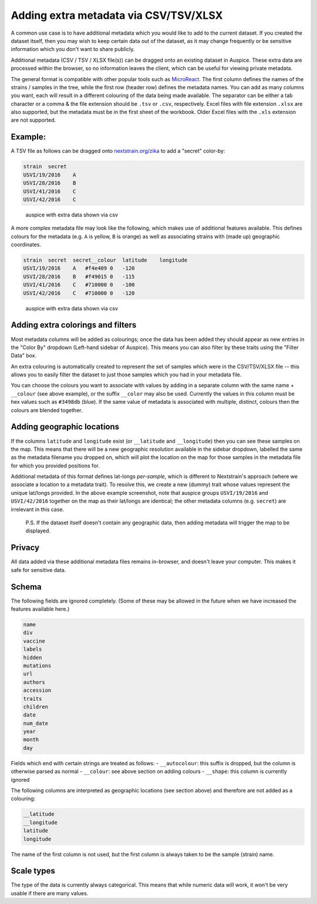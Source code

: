 Adding extra metadata via CSV/TSV/XLSX
======================================

A common use case is to have additional metadata which you would like to add to the current dataset. If you created the dataset itself, then you may wish to keep certain data out of the dataset, as it may change frequently or be sensitive information which you don't want to share publicly.

Additional metadata (CSV / TSV / XLSX file(s)) can be dragged onto an existing dataset in Auspice. These extra data are processed within the browser, so no information leaves the client, which can be useful for viewing private metadata.

The general format is compatible with other popular tools such as `MicroReact <https://microreact.org/>`__. The first column defines the names of the strains / samples in the tree, while the first row (header row) defines the metadata names. You can add as many columns you want, each will result in a different colouring of the data being made available. The separator can be either a tab character or a comma & the file extension should be ``.tsv`` or ``.csv``, respectively. Excel files with file extension ``.xlsx`` are also supported, but the metadata must be in the first sheet of the workbook. Older Excel files with the ``.xls`` extension are not supported.

Example:
--------

A TSV file as follows can be dragged onto `nextstrain.org/zika <https://nextstrain.org/zika>`__ to add a "secret" color-by:

.. code:: text

   strain  secret
   USVI/19/2016    A
   USVI/28/2016    B
   USVI/41/2016    C
   USVI/42/2016    C

.. figure:: ../assets/csv-extra-data.png
   :alt: auspice with extra data shown via csv

   auspice with extra data shown via csv

A more complex metadata file may look like the following, which makes use of additional features available. This defines colours for the metadata (e.g. ``A`` is yellow, ``B`` is orange) as well as associating strains with (made up) geographic coordinates.

.. code:: text

   strain  secret  secret__colour  latitude    longitude
   USVI/19/2016    A   #f4e409 0   -120
   USVI/28/2016    B   #f49015 0   -115
   USVI/41/2016    C   #710000 0   -100
   USVI/42/2016    C   #710000 0   -120

.. figure:: ../assets/csv-extra-data-2.png
   :alt: auspice with extra data shown via csv

   auspice with extra data shown via csv

Adding extra colorings and filters
----------------------------------

Most metadata columns will be added as colourings; once the data has been added they should appear as new entries in the "Color By" dropdown (Left-hand sidebar of Auspice). This means you can also filter by these traits using the "Filter Data" box.

An extra colouring is automatically created to represent the set of samples which were in the CSV/TSV/XLSX file -- this allows you to easily filter the dataset to just those samples which you had in your metadata file.

You can choose the colours you want to associate with values by adding in a separate column with the same name + ``__colour`` (see above example), or the suffix ``__color`` may also be used. Currently the values in this column must be hex values such as ``#3498db`` (blue). If the same value of metadata is associated with multiple, distinct, colours then the colours are blended together.

Adding geographic locations
---------------------------

If the columns ``latitude`` and ``longitude`` exist (or ``__latitude`` and ``__longitude``) then you can see these samples on the map. This means that there will be a new geographic resolution available in the sidebar dropdown, labelled the same as the metadata filename you dropped on, which will plot the location on the map for those samples in the metadata file for which you provided positions for.

Additional metadata of this format defines lat-longs *per-sample*, which is different to Nextstrain's approach (where we associate a location to a metadata trait). To resolve this, we create a new (dummy) trait whose values represent the unique lat/longs provided. In the above example screenshot, note that auspice groups ``USVI/19/2016`` and ``USVI/42/2016`` together on the map as their lat/longs are identical; the other metadata columns (e.g. ``secret``) are irrelevant in this case.

   P.S. If the dataset itself doesn't contain any geographic data, then adding metadata will trigger the map to be displayed.

Privacy
-------

All data added via these additional metadata files remains in-browser, and doesn't leave your computer. This makes it safe for sensitive data.

Schema
------

The following fields are ignored completely. (Some of these may be allowed in the future when we have increased the features available here.)

.. code:: yaml

   name
   div
   vaccine
   labels
   hidden
   mutations
   url
   authors
   accession
   traits
   children
   date
   num_date
   year
   month
   day

Fields which end with certain strings are treated as follows: - ``__autocolour``: this suffix is dropped, but the column is otherwise parsed as normal - ``__colour``: see above section on adding colours - ``__shape``: this column is currently ignored

The following columns are interpreted as geographic locations (see section above) and therefore are not added as a colouring:

.. code:: yaml

   __latitude
   __longitude
   latitude
   longitude

The name of the first column is not used, but the first column is always taken to be the sample (strain) name.

Scale types
-----------

The type of the data is currently always categorical. This means that while numeric data will work, it won't be very usable if there are many values.
